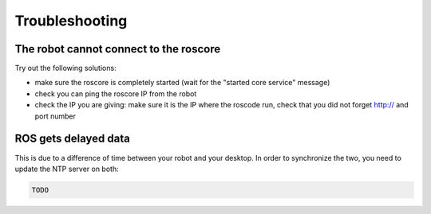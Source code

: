 Troubleshooting
===============

The robot cannot connect to the roscore
---------------------------------------

Try out the following solutions:

- make sure the roscore is completely started (wait for the "started core service" message)
- check you can ping the roscore IP from the robot
- check the IP you are giving: make sure it is the IP where the roscode run, check that you did not forget http:// and port number


ROS gets delayed data
---------------------

This is due to a difference of time between your robot and your desktop.
In order to synchronize the two, you need to update the NTP server on both:

.. code-block:: sh

  TODO